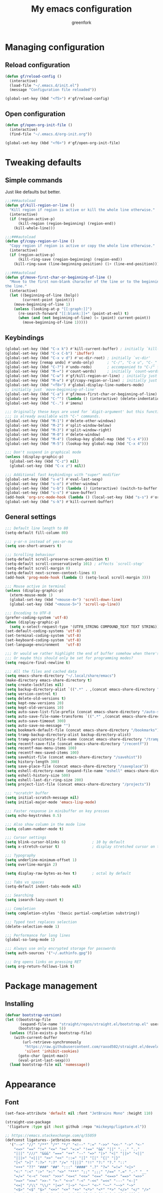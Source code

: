 #+title: My emacs configuration
#+author: greenfork
#+STARTUP: content

* Managing configuration
** Reload configuration
   #+begin_src emacs-lisp
     (defun gf/reload-config ()
       (interactive)
       (load-file "~/.emacs.d/init.el")
       (message "Configuration file reloaded"))

     (global-set-key (kbd "<f5>") #'gf/reload-config)
   #+end_src
** Open configuration
   #+begin_src emacs-lisp
     (defun gf/open-org-init-file ()
       (interactive)
       (find-file "~/.emacs.d/org-init.org"))

     (global-set-key (kbd "<f6>") #'gf/open-org-init-file)
   #+end_src

* Tweaking defaults
** Simple commands
   Just like defaults but better.
   
   #+begin_src emacs-lisp
     ;;;###autoload
     (defun gf/kill-region-or-line ()
       "Kill region if region is active or kill the whole line otherwise."
       (interactive)
       (if (region-active-p)
           (kill-region (region-beginning) (region-end))
         (kill-whole-line)))

     ;;;###autoload
     (defun gf/copy-region-or-line ()
       "Copy region if region is active or copy the whole line otherwise."
       (interactive)
       (if (region-active-p)
           (kill-ring-save (region-beginning) (region-end))
         (kill-ring-save (line-beginning-position) (1+ (line-end-position)))))

     ;;;###autoload
     (defun gf/move-first-char-or-beginning-of-line ()
       "Move to the first non-blank character of the line or to the beginning of
     the line."
       (interactive)
       (let ((beginning-of-line (bolp))
             (current-point (point)))
         (move-beginning-of-line 1)
         (unless (looking-at-p "[[:graph:]]")
           (re-search-forward "[[:blank:]]+" (point-at-eol) t)
           (when (and (not beginning-of-line) (= (point) current-point))
             (move-beginning-of-line 1)))))
   #+end_src
** Keybindings
   #+begin_src emacs-lisp
     (global-set-key (kbd "C-x k") #'kill-current-buffer) ; initially `kill-buffer'
     (global-set-key (kbd "C-x C-b") 'ibuffer)
     (global-set-key (kbd "C-x v d") #'vc-dir-root) ; initially `vc-dir'
     (global-set-key [remap undo] #'undo-only)      ; "C-/", "C-x u", "C-_"
     (global-set-key (kbd "C-?") #'undo-redo)       ; accompanied to "C-/" for undo
     (global-set-key (kbd "M-=") #'count-words)     ; initially `count-words-region'
     (global-set-key (kbd "C-w") #'gf/kill-region-or-line) ; initially just `kill-region'
     (global-set-key (kbd "M-w") #'gf/copy-region-or-line) ; initially just `kill-ring-save'
     (global-set-key (kbd "<f8>") #'global-display-line-numbers-mode)
     ;; initially just `move-beginning-of-line'
     (global-set-key (kbd "C-a") #'gf/move-first-char-or-beginning-of-line)
     (global-set-key (kbd "C-^") (lambda () (interactive) (delete-indentation t)))
     (global-set-key (kbd "C-.") #'imenu)

     ;;; Originally these keys are used for `digit-argument' but this function
     ;;; is already available with "C-" commands.
     (global-set-key (kbd "M-1") #'delete-other-windows)
     (global-set-key (kbd "M-2") #'split-window-below)
     (global-set-key (kbd "M-3") #'split-window-right)
     (global-set-key (kbd "M-0") #'delete-window)
     (global-set-key (kbd "M-4") (lookup-key global-map (kbd "C-x 4")))
     (global-set-key (kbd "M-5") (lookup-key global-map (kbd "C-x 4")))

     ;;; Don't suspend in graphical mode
     (unless (display-graphic-p)
       (global-set-key (kbd "C-z") nil)
       (global-set-key (kbd "C-x z") nil))

     ;;; Additional fast keybindings with "super" modifier
     (global-set-key (kbd "s-e") #'eval-last-sexp)
     (global-set-key (kbd "s-o") #'other-window)
     (global-set-key (kbd "s-b") (lambda () (interactive) (switch-to-buffer nil)))
     (global-set-key (kbd "s-s") #'save-buffer)
     (add-hook 'org-src-mode-hook (lambda () (local-set-key (kbd "s-s") #'org-edit-src-save)))
     (global-set-key (kbd "s-k") #'kill-current-buffer)
   #+end_src
** General settings
   #+begin_src emacs-lisp
     ;;; Default line length to 80
     (setq-default fill-column 80)

     ;;; y-or-n instead of yes-or-no
     (setq use-short-answers t)

     ;;; Scrolling behaviour
     (setq-default scroll-preserve-screen-position t)
     (setq-default scroll-conservatively 101) ; affects `scroll-step'
     (setq-default scroll-margin 0)
     (setq-default next-screen-context-lines 0)
     (add-hook 'prog-mode-hook (lambda () (setq-local scroll-margin 3)))

     ;;; Mouse active in terminal
     (unless (display-graphic-p)
       (xterm-mouse-mode 1)
       (global-set-key (kbd "<mouse-4>") 'scroll-down-line)
       (global-set-key (kbd "<mouse-5>") 'scroll-up-line))

     ;;; Encoding to UTF-8
     (prefer-coding-system 'utf-8)
     (when (display-graphic-p)
       (setq x-select-request-type '(UTF8_STRING COMPOUND_TEXT TEXT STRING)))
     (set-default-coding-systems 'utf-8)
     (set-terminal-coding-system 'utf-8)
     (set-keyboard-coding-system 'utf-8)
     (set-language-environment   'utf-8)

     ;;; Or would we rather highlight the end of buffer somehow when there's none?
     ;;; Or maybe this should only be set for programming modes?
     (setq require-final-newline t)

     ;;; All the files and cached data
     (setq emacs-share-directory "~/.local/share/emacs")
     (make-directory emacs-share-directory t)
     (setq create-lockfiles nil)
     (setq backup-directory-alist `((".*" . ,(concat emacs-share-directory "/backup"))))
     (setq version-control t)
     (setq delete-old-versions t)
     (setq kept-new-versions 20)
     (setq kept-old-versions 10)
     (setq auto-save-list-file-prefix (concat emacs-share-directory "/auto-save-list"))
     (setq auto-save-file-name-transforms `((".*" ,(concat emacs-share-directory "/auto-save-list") t)))
     (setq auto-save-timeout 300)
     (setq auto-save-no-message "")
     (setq bookmark-default-file (concat emacs-share-directory "/bookmarks"))
     (setq tramp-backup-directory-alist backup-directory-alist)
     (setq tramp-persistency-file-name (concat emacs-share-directory "/tramp"))
     (setq recentf-save-file (concat emacs-share-directory "/recentf"))
     (setq recentf-max-menu-items 100)
     (setq recentf-mex-saved-items 100)
     (setq savehist-file (concat emacs-share-directory "/savehist"))
     (setq history-length 300)
     (setq save-place-file (concat emacs-share-directory "/saveplace"))
     (setq eshell-directory-name (expand-file-name "eshell" emacs-share-directory))
     (setq eshell-history-size 500)
     (setq eshell-last-dir-ring-size 200)
     (setq project-list-file (concat emacs-share-directory "/projects"))

     ;;; *scratch* buffer
     (setq initial-scratch-message nil)
     (setq initial-major-mode 'emacs-lisp-mode)

     ;;; Faster response in minibuffer on key presses
     (setq echo-keystrokes 0.5)

     ;;; Also show column in the mode line
     (setq column-number-mode t)

     ;;; Cursor settings
     (setq blink-cursor-blinks 6)            ; 10 by default
     (setq x-stretch-cursor t)               ; display stretched cursor on tabs

     ;;; Typography
     (setq underline-minimum-offset 1)
     (setq overline-margin 2)

     (setq display-raw-bytes-as-hex t)       ; octal by default

     ;;; Tabs vs spaces
     (setq-default indent-tabs-mode nil)

     ;;; Searching
     (setq isearch-lazy-count t)

     ;;; Completion
     (setq completion-styles '(basic partial-completion substring))

     ;;; Typed text replaces selection
     (delete-selection-mode 1)

     ;;; Performance for long lines
     (global-so-long-mode 1)

     ;;; Always use only encrypted storage for passwords
     (setq auth-sources '("~/.authinfo.gpg"))

     ;;; Org opens links on pressing RET
     (setq org-return-follows-link t)
   #+end_src

* Package management
** Installing
   #+begin_src emacs-lisp
     (defvar bootstrap-version)
     (let ((bootstrap-file
            (expand-file-name "straight/repos/straight.el/bootstrap.el" user-emacs-directory))
           (bootstrap-version 5))
       (unless (file-exists-p bootstrap-file)
         (with-current-buffer
             (url-retrieve-synchronously
              "https://raw.githubusercontent.com/raxod502/straight.el/develop/install.el"
              'silent 'inhibit-cookies)
           (goto-char (point-max))
           (eval-print-last-sexp)))
       (load bootstrap-file nil 'nomessage))

   #+end_src
* Appearance
** Font
   #+begin_src emacs-lisp
     (set-face-attribute 'default nil :font "JetBrains Mono" :height 110)

     (straight-use-package
      '(ligature :type git :host github :repo "mickeynp/ligature.el"))

     ;; https://emacs.stackexchange.com/q/55059
     (defconst ligatures--jetbrains-mono
       '("-->" "//" "/**" "/*" "*/" "<!--" ":=" "->>" "<<-" "->" "<-"
         "<=>" "==" "!=" "<=" ">=" "=:=" "!==" "&&" "||" "..." ".."
         "|||" "///" "&&&" "===" "++" "--" "=>" "|>" "<|" "||>" "<||"
         "|||>" "<|||" ">>" "<<" "::=" "|]" "[|" "{|" "|}"
         "[<" ">]" ":?>" ":?" "/=" "[||]" "!!" "?:" "?." "::"
         "+++" "??" "###" "##" ":::" "####" ".?" "?=" "=!=" "<|>"
         "<:" ":<" ":>" ">:" "<>" "***" ";;" ";;;" "/==" ".=" ".-" "__"
         "=/=" "<-<" "<<<" ">>>" "<=<" "<<=" "<==" "<==>" "==>" "=>>"
         ">=>" ">>=" ">>-" ">-" "<~>" "-<" "-<<" "=<<" "---" "<-|"
         "<=|" "/\\" "\\/" "|=>" "|~>" "<~~" "<~" "~~" "~~>" "~>"
         "<$>" "<$" "$>" "<+>" "<+" "+>" "<*>" "<*" "*>" "</>" "</" "/>"
         "<->" "..<" "~=" "~-" "-~" "~@" "^=" "-|" "_|_" "|-" "||-"
         "|=" "||=" "#{" "#[" "]#" "#(" "#?" "#_" "#_(" "#:" "#!" "#="
         "&="))

     (ligature-set-ligatures 'prog-mode ligatures--jetbrains-mono)
     (global-ligature-mode)

     ;;; Emojis and unicode
     (set-fontset-font
      t
      '(#x1f300 . #x1fad0)
      (cond
       ((member "Noto Color Emoji" (font-family-list)) "Noto Color Emoji")
       ((member "Noto Emoji" (font-family-list)) "Noto Emoji")
       ((member "Segoe UI Emoji" (font-family-list)) "Segoe UI Emoji")
       ((member "Symbola" (font-family-list)) "Symbola")
       ((member "Apple Color Emoji" (font-family-list)) "Apple Color Emoji")))
   #+end_src
** Theme
   #+begin_src emacs-lisp
     (load-theme 'modus-operandi t t)
     (load-theme 'modus-vivendi t t)

     (defun light-theme ()
       (interactive)
       (disable-theme 'modus-vivendi)
       (enable-theme 'modus-operandi))

     (defun dark-theme ()
       (interactive)
       (disable-theme 'modus-operandi)
       (enable-theme 'modus-vivendi))

     ;; Use the dark theme after 7pm and before 5am.
     (if (< 4 (string-to-number (format-time-string "%H")) 18)
         (light-theme)
       (dark-theme))
   #+end_src
** Rainbow parens
   #+begin_src emacs-lisp
     (straight-use-package
      '(rainbow-delimiters :type git :flavor melpa :host github :repo "Fanael/rainbow-delimiters"))
   #+end_src
* Help, discovery and convenience
** Show possible key combinations
   #+begin_src emacs-lisp
     (straight-use-package
      '(which-key :type git :flavor melpa :host github :repo "justbur/emacs-which-key"))

     (which-key-mode)
   #+end_src
** Hide unnecessary modes from the mode line
   #+begin_src emacs-lisp
     (straight-use-package
      '(delight :type git :host github :repo "emacs-straight/delight" :files ("*" (:exclude ".git"))))

     (delight 'which-key-mode nil 'which-key)
     (delight 'flyspell-mode nil 'flyspell)
     (delight 'eldoc-mode nil 'eldoc)
   #+end_src
* Windows
** Winner mode
   #+begin_src emacs-lisp
     (winner-mode)
   #+end_src
* Minibuffer
** Completion
   #+begin_src emacs-lisp
     (setq completions-format 'vertical)
   #+end_src
* Version control
** Auto-revert
   #+begin_src emacs-lisp
     (setq auto-revert-check-vc-info t)
     (setq global-auto-revert-non-file-buffers t)
     (global-auto-revert-mode 1)
   #+end_src
** VC
   #+begin_src emacs-lisp
     ;;; Do not ask when following a symlink
     (setq vc-follow-symlinks t)

     ;;; Kill the diff buffers
     (setq vc-revert-show-diff 'kill)

     ;;; Show commands run by vc binaries
     (setq vc-command-messages t)
   #+end_src
* Shells
** Eshell
   #+begin_src emacs-lisp
     ;;; Some commands such as psql or git log will use a pager when the output
     ;;; is larger than the screen, which breaks `eshell'.
     (setenv "PAGER" "cat")
   #+end_src
* Texting and communication with society
** General texting
   #+begin_src emacs-lisp
     (add-hook
      'text-mode-hook
      (lambda ()
        (flyspell-mode)
        (visual-line-mode)
        ))
   #+end_src
** IRC
   #+begin_src emacs-lisp
     (straight-use-package
      '(erc-nick-notify :type git :host github :repo "emacsmirror/erc-nick-notify"))

     (require 'erc)
     (require 'erc-log)
     (require 'erc-notify)
     (require 'erc-spelling)
     (require 'erc-autoaway)
     (require 'erc-services)
     (require 'erc-nick-notify)

     (setq
      erc-nick '("greenfork" "greenfork_")
      erc-user-full-name "Dmitry Matveyev")

     (setq erc-prompt-for-nickserv-password nil)
     (add-to-list 'erc-nickserv-alist
                  '(Libera.Chat
                    "NickServ!NickServ@services.libera.chat"
                    ;; libera.chat also accepts a password at login, see the `erc'
                    ;; :password argument.
                    "This\\s-nickname\\s-is\\s-registered.\\s-Please\\s-choose"
                    "NickServ"
                    "IDENTIFY" nil nil
                    ;; See also the 901 response code message.
                    "You\\s-are\\s-now\\s-identified\\s-for\\s-"))
     (erc-services-mode 1)

     ;; Interpret mIRC-style color commands in IRC chats
     (setq erc-interpret-mirc-color t)

     ;; The following are commented out by default, but users of other
     ;; non-Emacs IRC clients might find them useful.
     ;; Kill buffers for channels after /part
     (setq erc-kill-buffer-on-part t)
     ;; Kill buffers for private queries after quitting the server
     (setq erc-kill-queries-on-quit t)
     ;; Kill buffers for server messages after quitting the server
     (setq erc-kill-server-buffer-on-quit t)

     ;; open query buffers in the current window
     (setq erc-query-display 'buffer)

     ;; exclude boring stuff from tracking
     (setq erc-track-position-in-mode-line t)
     (erc-track-mode t)
     (setq erc-track-exclude-types '("JOIN" "NICK" "PART" "QUIT" "MODE"
                                     "324" "329" "332" "333" "353" "477"))

     ;; logging
     (setq erc-log-channels-directory "~/.erc/logs/")

     (if (not (file-exists-p erc-log-channels-directory))
         (mkdir erc-log-channels-directory t))

     (setq erc-save-buffer-on-part t)
     ;; FIXME - this advice is wrong and is causing problems on Emacs exit
     ;; (defadvice save-buffers-kill-emacs (before save-logs (arg) activate)
     ;;   (save-some-buffers t (lambda () (when (eq major-mode 'erc-mode) t))))

     ;; truncate long irc buffers
     (erc-truncate-mode +1)

     ;; enable spell checking
     (erc-spelling-mode 1)
     ;; set different dictionaries by different servers/channels
     ;;(setq erc-spelling-dictionaries '(("#emacs" "american")))

     (defvar erc-notify-nick-alist nil
       "Alist of nicks and the last time they tried to trigger a
          notification")

     (defvar erc-notify-timeout 10
       "Number of seconds that must elapse between notifications from
          the same person.")

     (defun erc-notify-allowed-p (nick &optional delay)
       "Return non-nil if a notification should be made for NICK.
          If DELAY is specified, it will be the minimum time in seconds
          that can occur between two notifications.  The default is
          `erc-notify-timeout'."
       (unless delay (setq delay erc-notify-timeout))
       (let ((cur-time (time-to-seconds (current-time)))
             (cur-assoc (assoc nick erc-notify-nick-alist))
             (last-time nil))
         (if cur-assoc
             (progn
               (setq last-time (cdr cur-assoc))
               (setcdr cur-assoc cur-time)
               (> (abs (- cur-time last-time)) delay))
           (push (cons nick cur-time) erc-notify-nick-alist)
           t)))

     ;; autoaway setup
     (setq erc-auto-discard-away t)
     (setq erc-autoaway-idle-seconds 600)
     (setq erc-autoaway-use-emacs-idle t)

     ;; utf-8 always and forever
     (setq erc-server-coding-system '(utf-8 . utf-8))


     (defvar my-fav-irc '("irc.libera.chat")
       "Stores the list of IRC servers that you want to connect to with start-irc.")

     (defvar bye-irc-message "Bye"
       "Message string to be sent while quitting IRC.")

     (defun connect-to-erc (server)
       "Connects securely to IRC SERVER over TLS at port 6697."
       (erc-tls :server server
                :port 6697))

     (defun start-irc ()
       "Connect to IRC?"
       (interactive)
       (mapcar 'connect-to-erc my-fav-irc))

     (defun filter-server-buffers ()
       (delq nil
             (mapcar
              (lambda (x) (and (erc-server-buffer-p x) x))
              (buffer-list))))

     (defun stop-irc ()
       "Disconnects from all irc servers."
       (interactive)
       (dolist (buffer (filter-server-buffers))
         (message "Server buffer: %s" (buffer-name buffer))
         (with-current-buffer buffer
           (erc-quit-server bye-irc-message))))

   #+end_src
** Mail
*** General mailing
    #+begin_src emacs-lisp
      ;;; Personal settings
      (setq user-mail-address "public@greenfork.me")
      (setq user-full-name "Dmitry Matveyev")

      ;;; Sending mail
      (setq message-send-mail-function 'smtpmail-send-it)
      (setq smtpmail-default-smtp-server "smtp.fastmail.com")
      (setq smtpmail-smtp-server "smtp.fastmail.com")
      (setq smtpmail-smtp-service 465)
      (setq smtpmail-stream-type 'ssl)
      (add-hook 'message-send-hook
                (lambda ()
                  (unless (yes-or-no-p "Send message?")
                    (signal 'quit nil))))

      ;;; Queuing mail
      (setq smtpmail-queue-mail nil)
      (setq smtpmail-queue-dir "~/mail/queue/cur")

      ;;; Allow to read my own emails by encrypting them with my key too.
      (setq mml-secure-openpgp-encrypt-to-self t)
      (setq mml-secure-openpgp-sign-with-sender t)
      (setq mml-secure-smime-encrypt-to-self t)
      (setq mml-secure-smime-sign-with-sender t)

      ;;; Don't ask how to encrypt/sign messages
      (setq mm-encrypt-option nil)
      (setq mm-sign-option nil)
    #+end_src
*** Mu4e
    #+begin_src emacs-lisp
      (add-to-list 'load-path "/usr/share/emacs/site-lisp/mu4e/")
      (require 'mu4e)
      (setq mail-user-agent 'mu4e-user-agent)
      (set-variable 'read-mail-command 'mu4e)

      ;;; Folders
      (setq mu4e-maildir-shortcuts
       '(("/fastmail/INBOX" . ?i)
         ("/fastmail/Drafts" . ?D)
         ("/fastmail/Sent" . ?S)
         ("/fastmail/Trash" . ?T)
         ("/fastmail/Archive" . ?A)))
      (setq mu4e-sent-folder "/fastmail/Sent")
      (setq mu4e-drafts-folder "/fastmail/Drafts")
      (setq mu4e-trash-folder "/fastmail/Trash")
      (setq mu4e-refile-folder "/fastmail/Archive")

      ;;; Syncing
      (setq mu4e-get-mail-command "mbsync -a")
      (setq mu4e-change-filenames-when-moving t)

      ;;; Header view
      (setq mu4e-headers-date-format "%d.%m.%Y")
      (setq mu4e-headers-time-format "%R")
      (setq mu4e-headers-fields
            '((:human-date . 12)
              (:flags . 6)
              (:mailing-list . 10)
              (:from-or-to . 22)
              (:thread-subject)))

      ;;; Message view
      ;; Prefer text format
      (with-eval-after-load "mm-decode"
        (add-to-list 'mm-discouraged-alternatives "text/html")
        (add-to-list 'mm-discouraged-alternatives "text/richtext"))

      ;;; Use Unicode characters
      (setq mu4e-use-fancy-chars t)

      ;;; Only scroll within one message
      (setq mu4e-view-scroll-to-next nil)

      (setq mu4e-compose-dont-reply-to-self t)
      (setq mu4e-compose-signature-auto-include nil)
      (setq mu4e-compose-reply-to-address "public@greenfork.me")
      (setq mu4e-attachment-dir "~/Downloads/attachments")

      (add-hook 'message-send-hook
                (lambda ()
                  (unless (yes-or-no-p "Send message?")
                    (signal 'quit nil))))
    #+end_src
** Matrix
   #+begin_src emacs-lisp
     (straight-use-package
      '(plz :type git :host github :repo "alphapapa/plz.el"))

     (straight-use-package
      '(ement :type git :host github :repo "alphapapa/ement.el"))
   #+end_src
** Gemini
   #+begin_src emacs-lisp
     (straight-use-package
      '(elpher :type git :flavor melpa :repo "https://thelambdalab.xyz/git/elpher.git"))

     (add-hook 'elpher-mode-hook (lambda () (text-scale-set 1)))
   #+end_src
* Programming
** General settings
   #+begin_src emacs-lisp
     (add-hook
      'prog-mode-hook
      (lambda ()
        (setq-local show-trailing-whitespace t)
        (setq-local indicate-empty-lines t)
        (flyspell-prog-mode)
        (show-paren-local-mode)
        (electric-pair-local-mode)
        ))
   #+end_src
** nREPL
   #+begin_src emacs-lisp
     (straight-use-package
      '(monroe :type git :flavor melpa :host github :repo "sanel/monroe"))
   #+end_src
** Syntax checking
   #+begin_src emacs-lisp
     (straight-use-package
      '(flycheck :type git :flavor melpa :host github :repo "flycheck/flycheck"))

     ;;; Enable flycheck mode everywhere
     (add-hook 'after-init-hook #'global-flycheck-mode)

     ;;; Rubocop used for Ruby checking is quite slow, be more conservative
     (add-hook 'ruby-mode-hook
               (lambda ()
                 (setq-local flycheck-check-syntax-automatically '(save))))
   #+end_src
** Emacs Lisp
   #+begin_src emacs-lisp
     (add-hook
      'emacs-lisp-mode-hook
      (lambda ()
        (display-fill-column-indicator-mode 1)
        (rainbow-delimiters-mode)))
   #+end_src
** Ruby
   #+begin_src emacs-lisp
     (add-hook
      'ruby-mode-hook
      (lambda ()
        (display-fill-column-indicator-mode 1)))
   #+end_src
** JavaScript
   #+begin_src emacs-lisp
     (add-hook
      'js-mode-hook
      (lambda ()
        (display-fill-column-indicator-mode 1)))
   #+end_src
** Slim templates
   #+begin_src emacs-lisp
     (straight-use-package
      '(slim-mode :type git :flavor melpa :host github :repo "slim-template/emacs-slim"))
   #+end_src
** Janet
   #+begin_src emacs-lisp
     (straight-use-package
      '(janet-mode :type git :flavor melpa :host github :repo "ALSchwalm/janet-mode"))

     (straight-use-package
      '(inj-janet :type git :host github :repo "velkyel/inf-janet"))

     (add-hook
      'janet-mode-hook
      (lambda ()
        (display-fill-column-indicator-mode 1)
        (rainbow-delimiters-mode)
        (require 'inf-janet)
        (setq inf-janet-program "/usr/local/bin/janet")
        (inf-janet-minor-mode)))
   #+end_src
** YAML
   #+begin_src emacs-lisp
     (straight-use-package
      '(yaml-mode :type git :flavor melpa :host github :repo "yoshiki/yaml-mode"))

     (require 'yaml-mode)
     (add-to-list 'auto-mode-alist '("\\.yml\\'" . yaml-mode))

     (add-hook 'yaml-mode-hook
               (lambda ()
                 (define-key yaml-mode-map (kbd "C-m") #'newline-and-indent)))
   #+end_src
